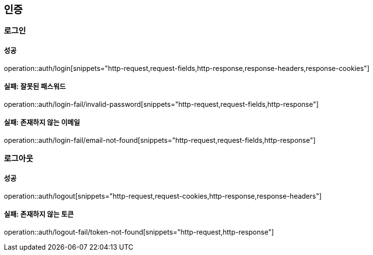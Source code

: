 == 인증

=== 로그인

==== 성공

operation::auth/login[snippets="http-request,request-fields,http-response,response-headers,response-cookies"]

==== 실패: 잘못된 패스워드

operation::auth/login-fail/invalid-password[snippets="http-request,request-fields,http-response"]

==== 실패: 존재하지 않는 이메일

operation::auth/login-fail/email-not-found[snippets="http-request,request-fields,http-response"]

=== 로그아웃

==== 성공

operation::auth/logout[snippets="http-request,request-cookies,http-response,response-headers"]

==== 실패: 존재하지 않는 토큰

operation::auth/logout-fail/token-not-found[snippets="http-request,http-response"]
